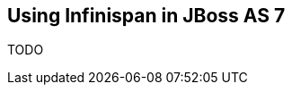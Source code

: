 [[sid-18645196_GettingStartedGuide-UsingInfinispaninJBossAS7]]

==  Using Infinispan in JBoss AS 7

TODO

